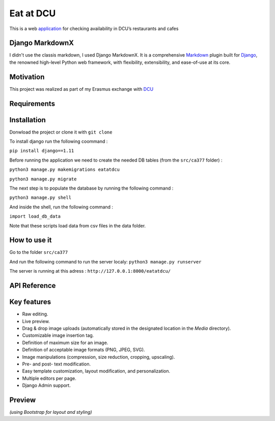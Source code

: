 ==========
Eat at DCU
==========

This is a web application_ for checking availability in DCU’s restaurants and cafes

Django MarkdownX
================
I didn't use the classis markdown, I used Django MarkdownX. It is a comprehensive Markdown_ plugin built for Django_, the renowned high-level Python web framework, with flexibility, extensibility, and ease-of-use at its core.

Motivation
==========
This project was realized as part of my Erasmus exchange with DCU_

Requirements
============
|Supported_versions_of_Python| |Supported_versions_of_Django| |License|

Installation
============
Donwload the project or clone it with ``git clone``

To install django run the following coommand : 

``pip install django==1.11``

Before running the application we need to create the needed DB tables (from the ``src/ca377`` folder) :

``python3 manage.py makemigrations eatatdcu``

``python3 manage.py migrate``

The next step is to populate the database by running the following command :

``python3 manage.py shell``

And inside the shell, run the following command :

``import load_db_data``

Note that these scripts load data from csv files in the data folder.

How to use it
=============

Go to the folder ``src/ca377``

And run the following command to run the server localy: ``python3 manage.py runserver``

The server is running at this adress : ``http://127.0.0.1:8000/eatatdcu/``

API Reference
=============

Key features
============

* Raw editing.
* Live preview.
* Drag & drop image uploads (automatically stored in the designated location in the *Media* directory).
* Customizable image insertion tag.
* Definition of maximum size for an image.
* Definition of acceptable image formats (PNG, JPEG, SVG).
* Image manipulations (compression, size reduction, cropping, upscaling).
* Pre- and post- text modification.
* Easy template customization, layout modification, and personalization.
* Multiple editors per page.
* Django Admin support.

Preview
=======

.. image:: https://github.com/neutronX/django-markdownx/raw/master/django-markdownx-preview.gif?raw=true
   :target: https://github.com/neutronX/django-markdownx
   :align: center
   :alt: django-markdownx preview

*(using Bootstrap for layout and styling)*

.. _application: http://ledevec2.pythonanywhere.com/eatatdcu/
.. _Markdown: https://en.wikipedia.org/wiki/Markdown
.. _Django: https://www.djangoproject.com 
.. _DCU: https://dcu.ie

.. _application: http://ledevec2.pythonanywhere.com/eatatdcu/

.. |Supported_versions_of_Python| image:: https://img.shields.io/badge/python-3.6-green.svg
.. |Supported_versions_of_Django| image:: https://img.shields.io/badge/django-1.11-green.svg
.. |License| image:: https://img.shields.io/pypi/l/django-markdownx.svg
